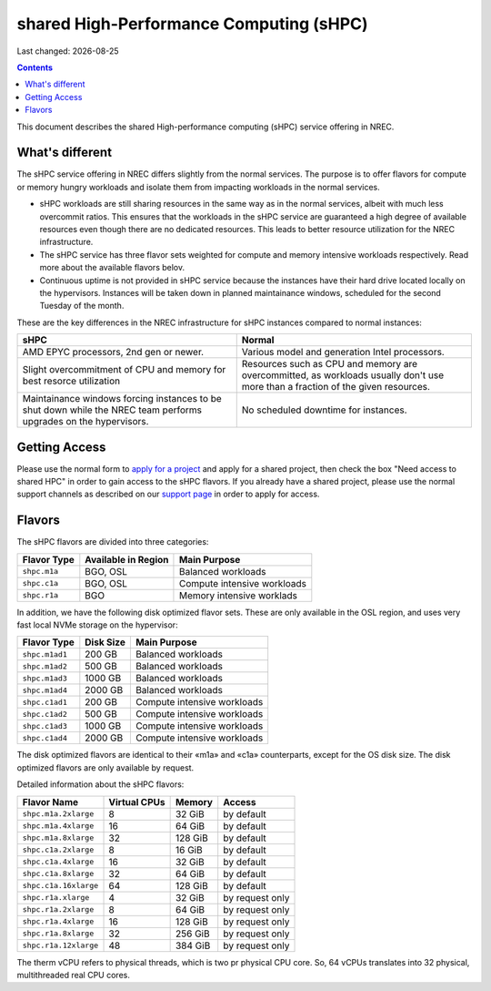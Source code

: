.. |date| date::

shared High-Performance Computing (sHPC)
========================================

Last changed: |date|

.. contents::

.. _apply for a project: http://request.nrec.no/
.. _support page: support.html

This document describes the shared High-performance computing (sHPC)
service offering in NREC.


What's different
----------------

The sHPC service offering in NREC differs slightly from the normal
services. The purpose is to offer flavors for compute or memory hungry
workloads and isolate them from impacting workloads in the normal
services.

* sHPC workloads are still sharing resources in the same way as in
  the normal services, albeit with much less overcommit ratios. This
  ensures that the workloads in the sHPC service are guaranteed a
  high degree of available resources even though there are no
  dedicated resources. This leads to better resource utilization for
  the NREC infrastructure.

* The sHPC service has three flavor sets weighted for compute and
  memory intensive workloads respectively. Read more about the available
  flavors belov.

* Continuous uptime is not provided in sHPC service because the
  instances have their hard drive located locally on the hypervisors.
  Instances will be taken down in planned maintainance windows, scheduled
  for the second Tuesday of the month.


These are the key differences in the NREC infrastructure for sHPC
instances compared to normal instances:

+---------------------------------+---------------------------------+
| sHPC                            | Normal                          |
+=================================+=================================+
| AMD EPYC processors, 2nd gen    | Various model and generation    |
| or newer.                       | Intel processors.               |
+---------------------------------+---------------------------------+
| Slight overcommitment of        | Resources such as CPU and memory|
| CPU and memory for best         | are overcommitted, as workloads |
| resorce utilization             | usually don't use more than a   |
|                                 | fraction of the given resources.|
+---------------------------------+---------------------------------+
| Maintainance windows forcing    | No scheduled downtime for       |
| instances to be shut down       | instances.                      |
| while the NREC team performs    |                                 |
| upgrades on the hypervisors.    |                                 |
+---------------------------------+---------------------------------+


Getting Access
--------------

Please use the normal form to `apply for a project`_ and apply for a
shared project, then check the box "Need access to shared HPC" in
order to gain access to the sHPC flavors. If you already have a shared
project, please use the normal support channels as described on our
`support page`_ in order to apply for access.


Flavors
-------

The sHPC flavors are divided into three categories:

+------------+-------------------+---------------------------+
|Flavor Type |Available in Region|Main Purpose               |
+============+===================+===========================+
|``shpc.m1a``|BGO, OSL           |Balanced workloads         |
+------------+-------------------+---------------------------+
|``shpc.c1a``|BGO, OSL           |Compute intensive workloads|
+------------+-------------------+---------------------------+
|``shpc.r1a``|BGO                |Memory intensive worklads  |
+------------+-------------------+---------------------------+

In addition, we have the following disk optimized flavor sets. These
are only available in the OSL region, and uses very fast local NVMe
storage on the hypervisor:

+--------------+---------+---------------------------+
|Flavor Type   |Disk Size|Main Purpose               |
+==============+=========+===========================+
|``shpc.m1ad1``|200 GB   |Balanced workloads         |
+--------------+---------+---------------------------+
|``shpc.m1ad2``|500 GB   |Balanced workloads         |
+--------------+---------+---------------------------+
|``shpc.m1ad3``|1000 GB  |Balanced workloads         |
+--------------+---------+---------------------------+
|``shpc.m1ad4``|2000 GB  |Balanced workloads         |
+--------------+---------+---------------------------+
|``shpc.c1ad1``|200 GB   |Compute intensive workloads|
+--------------+---------+---------------------------+
|``shpc.c1ad2``|500 GB   |Compute intensive workloads|
+--------------+---------+---------------------------+
|``shpc.c1ad3``|1000 GB  |Compute intensive workloads|
+--------------+---------+---------------------------+
|``shpc.c1ad4``|2000 GB  |Compute intensive workloads|
+--------------+---------+---------------------------+

The disk optimized flavors are identical to their «m1a» and «c1a»
counterparts, except for the OS disk size. The disk optimized flavors
are only available by request.

Detailed information about the sHPC flavors:

+---------------------+------------+-------+---------------+
| Flavor Name         |Virtual CPUs|Memory | Access        |
+=====================+============+=======+===============+
|``shpc.m1a.2xlarge`` | 8          |32 GiB | by default    |
+---------------------+------------+-------+---------------+
|``shpc.m1a.4xlarge`` | 16         |64 GiB | by default    |
+---------------------+------------+-------+---------------+
|``shpc.m1a.8xlarge`` | 32         |128 GiB| by default    |
+---------------------+------------+-------+---------------+
|``shpc.c1a.2xlarge`` | 8          |16 GiB | by default    |
+---------------------+------------+-------+---------------+
|``shpc.c1a.4xlarge`` | 16         |32 GiB | by default    |
+---------------------+------------+-------+---------------+
|``shpc.c1a.8xlarge`` | 32         |64 GiB | by default    |
+---------------------+------------+-------+---------------+
|``shpc.c1a.16xlarge``| 64         |128 GiB| by default    |
+---------------------+------------+-------+---------------+
|``shpc.r1a.xlarge``  | 4          |32 GiB |by request only|
+---------------------+------------+-------+---------------+
|``shpc.r1a.2xlarge`` | 8          |64 GiB |by request only|
+---------------------+------------+-------+---------------+
|``shpc.r1a.4xlarge`` | 16         |128 GiB|by request only|
+---------------------+------------+-------+---------------+
|``shpc.r1a.8xlarge`` | 32         |256 GiB|by request only|
+---------------------+------------+-------+---------------+
|``shpc.r1a.12xlarge``| 48         |384 GiB|by request only|
+---------------------+------------+-------+---------------+

The therm vCPU refers to physical threads, which is two pr physical
CPU core. So, 64 vCPUs translates into 32 physical, multithreaded real
CPU cores.
